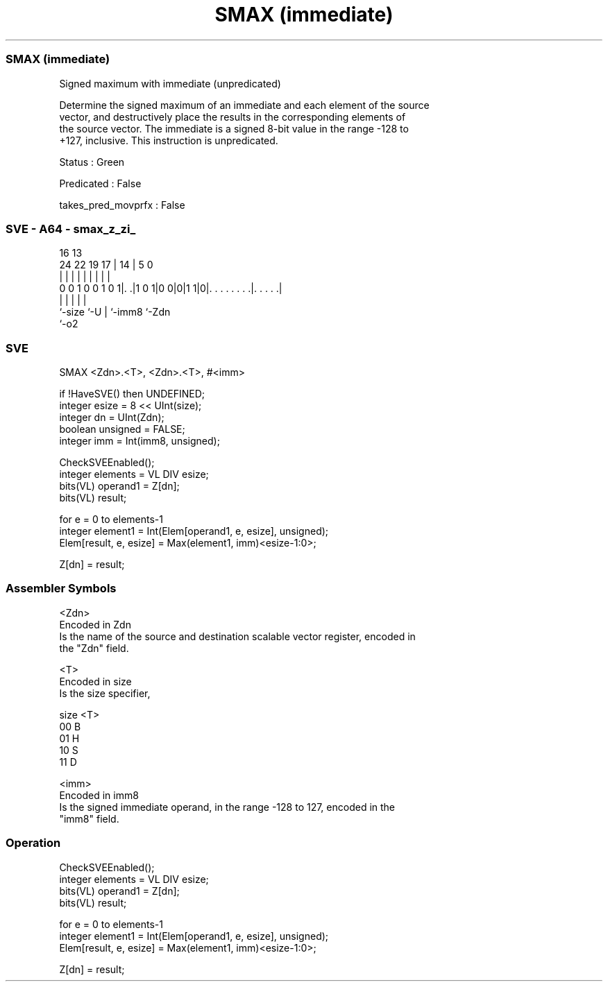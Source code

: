 .nh
.TH "SMAX (immediate)" "7" " "  "instruction" "sve"
.SS SMAX (immediate)
 Signed maximum with immediate (unpredicated)

 Determine the signed maximum of an immediate and each element of the source
 vector, and destructively place the results in the corresponding elements of
 the source vector. The immediate is a signed 8-bit value in the range -128 to
 +127, inclusive. This instruction is unpredicated.

 Status : Green

 Predicated : False

 takes_pred_movprfx : False



.SS SVE - A64 - smax_z_zi_
 
                                                                   
                                                                   
                                 16    13                          
                 24  22    19  17 |  14 |               5         0
                  |   |     |   | |   | |               |         |
   0 0 1 0 0 1 0 1|. .|1 0 1|0 0|0|1 1|0|. . . . . . . .|. . . . .|
                  |             |     | |               |
                  `-size        `-U   | `-imm8          `-Zdn
                                      `-o2
  
  
 
.SS SVE
 
 SMAX    <Zdn>.<T>, <Zdn>.<T>, #<imm>
 
 if !HaveSVE() then UNDEFINED;
 integer esize = 8 << UInt(size);
 integer dn = UInt(Zdn);
 boolean unsigned = FALSE;
 integer imm = Int(imm8, unsigned);
 
 CheckSVEEnabled();
 integer elements = VL DIV esize;
 bits(VL) operand1 = Z[dn];
 bits(VL) result;
 
 for e = 0 to elements-1
     integer element1 = Int(Elem[operand1, e, esize], unsigned);
     Elem[result, e, esize] = Max(element1, imm)<esize-1:0>;
 
 Z[dn] = result;
 

.SS Assembler Symbols

 <Zdn>
  Encoded in Zdn
  Is the name of the source and destination scalable vector register, encoded in
  the "Zdn" field.

 <T>
  Encoded in size
  Is the size specifier,

  size <T> 
  00   B   
  01   H   
  10   S   
  11   D   

 <imm>
  Encoded in imm8
  Is the signed immediate operand, in the range -128 to 127, encoded in the
  "imm8" field.



.SS Operation

 CheckSVEEnabled();
 integer elements = VL DIV esize;
 bits(VL) operand1 = Z[dn];
 bits(VL) result;
 
 for e = 0 to elements-1
     integer element1 = Int(Elem[operand1, e, esize], unsigned);
     Elem[result, e, esize] = Max(element1, imm)<esize-1:0>;
 
 Z[dn] = result;

